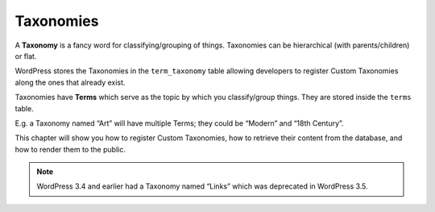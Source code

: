 .. _taxonomies:

Taxonomies
==========

A **Taxonomy** is a fancy word for classifying/grouping of things.
Taxonomies can be hierarchical (with parents/children) or flat.

WordPress stores the Taxonomies in the ``term_taxonomy`` table allowing
developers to register Custom Taxonomies along the ones that already
exist.

Taxonomies have **Terms** which serve as the topic by which you
classify/group things. They are stored inside the ``terms`` table.

E.g. a Taxonomy named “Art” will have multiple Terms; they could be
“Modern” and “18th Century”.

This chapter will show you how to register Custom Taxonomies, how to
retrieve their content from the database, and how to render them to the
public.

.. note::

	   WordPress 3.4 and earlier had a Taxonomy named “Links” which was deprecated in WordPress 3.5.
